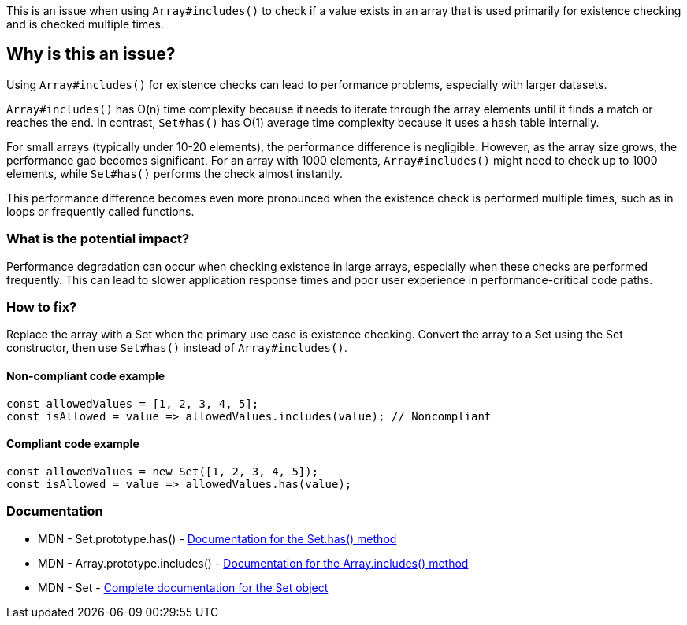 This is an issue when using `Array#includes()` to check if a value exists in an array that is used primarily for existence checking and is checked multiple times.

== Why is this an issue?

Using `Array#includes()` for existence checks can lead to performance problems, especially with larger datasets.

`Array#includes()` has O(n) time complexity because it needs to iterate through the array elements until it finds a match or reaches the end. In contrast, `Set#has()` has O(1) average time complexity because it uses a hash table internally.

For small arrays (typically under 10-20 elements), the performance difference is negligible. However, as the array size grows, the performance gap becomes significant. For an array with 1000 elements, `Array#includes()` might need to check up to 1000 elements, while `Set#has()` performs the check almost instantly.

This performance difference becomes even more pronounced when the existence check is performed multiple times, such as in loops or frequently called functions.

=== What is the potential impact?

Performance degradation can occur when checking existence in large arrays, especially when these checks are performed frequently. This can lead to slower application response times and poor user experience in performance-critical code paths.

=== How to fix?


Replace the array with a Set when the primary use case is existence checking. Convert the array to a Set using the Set constructor, then use `Set#has()` instead of `Array#includes()`.

==== Non-compliant code example

[source,javascript,diff-id=1,diff-type=noncompliant]
----
const allowedValues = [1, 2, 3, 4, 5];
const isAllowed = value => allowedValues.includes(value); // Noncompliant
----

==== Compliant code example

[source,javascript,diff-id=1,diff-type=compliant]
----
const allowedValues = new Set([1, 2, 3, 4, 5]);
const isAllowed = value => allowedValues.has(value);
----

=== Documentation

 * MDN - Set.prototype.has() - https://developer.mozilla.org/en-US/docs/Web/JavaScript/Reference/Global_Objects/Set/has[Documentation for the Set.has() method]
 * MDN - Array.prototype.includes() - https://developer.mozilla.org/en-US/docs/Web/JavaScript/Reference/Global_Objects/Array/includes[Documentation for the Array.includes() method]
 * MDN - Set - https://developer.mozilla.org/en-US/docs/Web/JavaScript/Reference/Global_Objects/Set[Complete documentation for the Set object]

